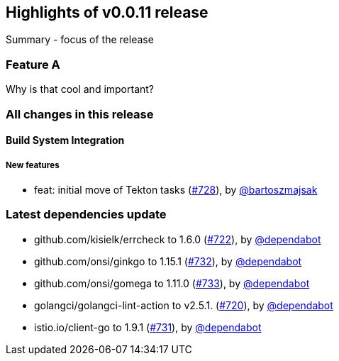 == Highlights of v0.0.11 release

Summary - focus of the release

=== Feature A

Why is that cool and important?

=== All changes in this release

// changelog:generate
==== Build System Integration

===== New features
* feat: initial move of Tekton tasks (https://github.com/maistra/istio-workspace/pull/728[#728]), by https://github.com/bartoszmajsak[@bartoszmajsak]


=== Latest dependencies update

 * github.com/kisielk/errcheck to 1.6.0 (https://github.com/maistra/istio-workspace/pull/722[#722]), by https://github.com/dependabot[@dependabot]
 * github.com/onsi/ginkgo to 1.15.1 (https://github.com/maistra/istio-workspace/pull/732[#732]), by https://github.com/dependabot[@dependabot]
 * github.com/onsi/gomega to 1.11.0 (https://github.com/maistra/istio-workspace/pull/733[#733]), by https://github.com/dependabot[@dependabot]
 * golangci/golangci-lint-action to v2.5.1. (https://github.com/maistra/istio-workspace/pull/720[#720]), by https://github.com/dependabot[@dependabot]
 * istio.io/client-go to 1.9.1 (https://github.com/maistra/istio-workspace/pull/731[#731]), by https://github.com/dependabot[@dependabot]


